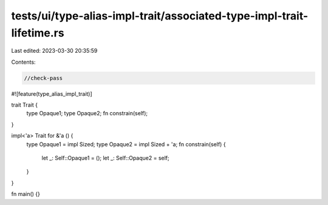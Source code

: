 tests/ui/type-alias-impl-trait/associated-type-impl-trait-lifetime.rs
=====================================================================

Last edited: 2023-03-30 20:35:59

Contents:

.. code-block:: rs

    //check-pass

#![feature(type_alias_impl_trait)]

trait Trait {
    type Opaque1;
    type Opaque2;
    fn constrain(self);
}

impl<'a> Trait for &'a () {
    type Opaque1 = impl Sized;
    type Opaque2 = impl Sized + 'a;
    fn constrain(self) {
        let _: Self::Opaque1 = ();
        let _: Self::Opaque2 = self;
    }
}

fn main() {}


